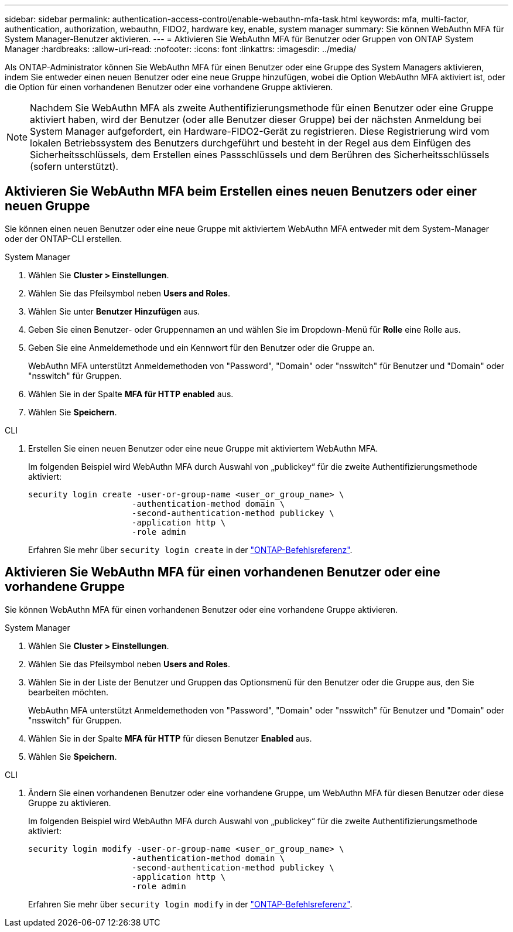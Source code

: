 ---
sidebar: sidebar 
permalink: authentication-access-control/enable-webauthn-mfa-task.html 
keywords: mfa, multi-factor, authentication, authorization, webauthn, FIDO2, hardware key, enable, system manager 
summary: Sie können WebAuthn MFA für System Manager-Benutzer aktivieren. 
---
= Aktivieren Sie WebAuthn MFA für Benutzer oder Gruppen von ONTAP System Manager
:hardbreaks:
:allow-uri-read: 
:nofooter: 
:icons: font
:linkattrs: 
:imagesdir: ../media/


[role="lead"]
Als ONTAP-Administrator können Sie WebAuthn MFA für einen Benutzer oder eine Gruppe des System Managers aktivieren, indem Sie entweder einen neuen Benutzer oder eine neue Gruppe hinzufügen, wobei die Option WebAuthn MFA aktiviert ist, oder die Option für einen vorhandenen Benutzer oder eine vorhandene Gruppe aktivieren.


NOTE: Nachdem Sie WebAuthn MFA als zweite Authentifizierungsmethode für einen Benutzer oder eine Gruppe aktiviert haben, wird der Benutzer (oder alle Benutzer dieser Gruppe) bei der nächsten Anmeldung bei System Manager aufgefordert, ein Hardware-FIDO2-Gerät zu registrieren. Diese Registrierung wird vom lokalen Betriebssystem des Benutzers durchgeführt und besteht in der Regel aus dem Einfügen des Sicherheitsschlüssels, dem Erstellen eines Passschlüssels und dem Berühren des Sicherheitsschlüssels (sofern unterstützt).



== Aktivieren Sie WebAuthn MFA beim Erstellen eines neuen Benutzers oder einer neuen Gruppe

Sie können einen neuen Benutzer oder eine neue Gruppe mit aktiviertem WebAuthn MFA entweder mit dem System-Manager oder der ONTAP-CLI erstellen.

[role="tabbed-block"]
====
.System Manager
--
. Wählen Sie *Cluster > Einstellungen*.
. Wählen Sie das Pfeilsymbol neben *Users and Roles*.
. Wählen Sie unter *Benutzer* *Hinzufügen* aus.
. Geben Sie einen Benutzer- oder Gruppennamen an und wählen Sie im Dropdown-Menü für *Rolle* eine Rolle aus.
. Geben Sie eine Anmeldemethode und ein Kennwort für den Benutzer oder die Gruppe an.
+
WebAuthn MFA unterstützt Anmeldemethoden von "Password", "Domain" oder "nsswitch" für Benutzer und "Domain" oder "nsswitch" für Gruppen.

. Wählen Sie in der Spalte *MFA für HTTP* *enabled* aus.
. Wählen Sie *Speichern*.


--
.CLI
--
. Erstellen Sie einen neuen Benutzer oder eine neue Gruppe mit aktiviertem WebAuthn MFA.
+
Im folgenden Beispiel wird WebAuthn MFA durch Auswahl von „publickey“ für die zweite Authentifizierungsmethode aktiviert:

+
[source, console]
----
security login create -user-or-group-name <user_or_group_name> \
                     -authentication-method domain \
                     -second-authentication-method publickey \
                     -application http \
                     -role admin
----
+
Erfahren Sie mehr über `security login create` in der link:https://docs.netapp.com/us-en/ontap-cli/security-login-create.html["ONTAP-Befehlsreferenz"^].



--
====


== Aktivieren Sie WebAuthn MFA für einen vorhandenen Benutzer oder eine vorhandene Gruppe

Sie können WebAuthn MFA für einen vorhandenen Benutzer oder eine vorhandene Gruppe aktivieren.

[role="tabbed-block"]
====
.System Manager
--
. Wählen Sie *Cluster > Einstellungen*.
. Wählen Sie das Pfeilsymbol neben *Users and Roles*.
. Wählen Sie in der Liste der Benutzer und Gruppen das Optionsmenü für den Benutzer oder die Gruppe aus, den Sie bearbeiten möchten.
+
WebAuthn MFA unterstützt Anmeldemethoden von "Password", "Domain" oder "nsswitch" für Benutzer und "Domain" oder "nsswitch" für Gruppen.

. Wählen Sie in der Spalte *MFA für HTTP* für diesen Benutzer *Enabled* aus.
. Wählen Sie *Speichern*.


--
.CLI
--
. Ändern Sie einen vorhandenen Benutzer oder eine vorhandene Gruppe, um WebAuthn MFA für diesen Benutzer oder diese Gruppe zu aktivieren.
+
Im folgenden Beispiel wird WebAuthn MFA durch Auswahl von „publickey“ für die zweite Authentifizierungsmethode aktiviert:

+
[source, console]
----
security login modify -user-or-group-name <user_or_group_name> \
                     -authentication-method domain \
                     -second-authentication-method publickey \
                     -application http \
                     -role admin
----
+
Erfahren Sie mehr über `security login modify` in der link:https://docs.netapp.com/us-en/ontap-cli/security-login-modify.html["ONTAP-Befehlsreferenz"^].



--
====